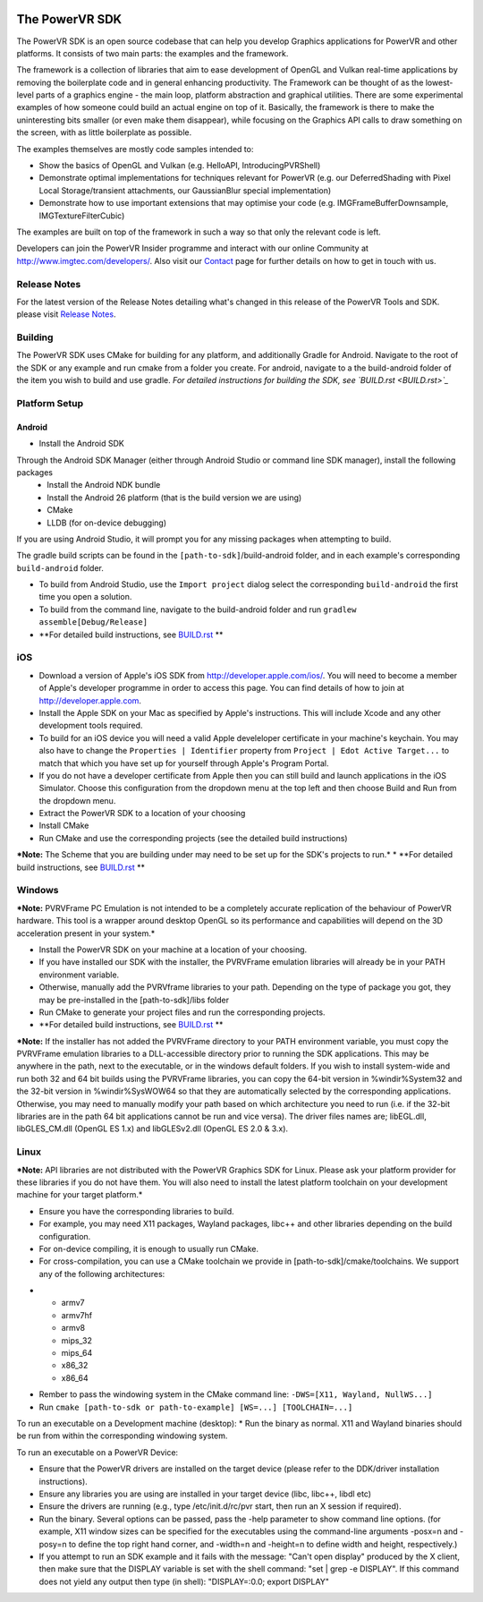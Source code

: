 .. figure:: ./docs/SDKBrowser/images/WelcomeGraphic.png

===============
The PowerVR SDK
===============

The PowerVR SDK is an open source codebase that can help you develop Graphics applications for PowerVR and other platforms.
It consists of two main parts: the examples and the framework.

The framework is a collection of libraries that aim to ease development of OpenGL and Vulkan real-time applications
by removing the boilerplate code and in general enhancing productivity. The Framework can be thought of as the
lowest-level parts of a graphics engine - the main loop, platform abstraction and graphical utilities. There are some
experimental examples of how someone could build an actual engine on top of it.
Basically, the framework is there to make the uninteresting bits smaller (or even make them disappear), while focusing on the Graphics API calls
to draw something on the screen, with as little boilerplate as possible.

The examples themselves are mostly code samples intended to:

* Show the basics of OpenGL and Vulkan (e.g. HelloAPI, IntroducingPVRShell)
* Demonstrate optimal implementations for techniques relevant for PowerVR (e.g. our DeferredShading with Pixel Local 
  Storage/transient attachments, our GaussianBlur special implementation)
* Demonstrate how to use important extensions that may optimise your code (e.g. IMGFrameBufferDownsample, 
  IMGTextureFilterCubic)

The examples are built on top of the framework in such a way so that only the relevant code is left.

Developers can join the PowerVR Insider programme and interact with our
online Community at `http://www.imgtec.com/developers/ <http://http://www.imgtec.com/developers/>`_. Also visit
our `Contact <./Contact.html>`_ page for further details on how to get
in touch with us.

Release Notes
-------------

For the latest version of the Release Notes detailing what's changed in
this release of the PowerVR Tools and SDK. please visit
`Release Notes <https://www.imgtec.com/developers/powervr-sdk-tools/whats-new/>`_.

Building
--------

The PowerVR SDK uses CMake for building for any platform, and additionally Gradle for Android.
Navigate to the root of the SDK or any example and run cmake from a folder you create.
For android, navigate to a the build-android folder of the item you wish to build and use gradle.
*For detailed instructions for building the SDK, see `BUILD.rst <BUILD.rst>`_*

Platform Setup
--------------

Android
~~~~~~~

* Install the Android SDK
Through the Android SDK Manager (either through Android Studio or command line SDK manager), install the following packages
  + Install the Android NDK bundle
  + Install the Android 26 platform (that is the build version we are using)
  + CMake
  + LLDB (for on-device debugging)

If you are using Android Studio, it will prompt you for any missing packages when attempting to build.

The gradle build scripts can be found in the ``[path-to-sdk]``/build-android folder, and in each example's corresponding ``build-android`` folder. 

* To build from Android Studio, use the ``Import project`` dialog select the corresponding ``build-android`` the first time you open a solution.
* To build from the command line, navigate to the build-android folder and run ``gradlew assemble[Debug/Release]``
* **For detailed build instructions, see `BUILD.rst <BUILD.rst>`_ **

iOS
---

* Download a version of Apple's iOS SDK from `http://developer.apple.com/ios/ <http://developer.apple.com/ios/>`__. You will need to become a member of Apple's developer programme in order to access this page. You can find details of how to join at http://developer.apple.com.
* Install the Apple SDK on your Mac as specified by Apple's instructions. This will include Xcode and any other development tools required.
* To build for an iOS device you will need a valid Apple develeloper certificate in your machine's keychain. You may also have to change the ``Properties | Identifier`` property from ``Project | Edot Active Target...`` to match that which you have set up for yourself through Apple's Program Portal.
* If you do not have a developer certificate from Apple then you can still build and launch applications in the iOS Simulator. Choose this configuration from the dropdown menu at the top left and then choose Build and Run from the dropdown menu.
* Extract the PowerVR SDK to a location of your choosing
* Install CMake
* Run CMake and use the corresponding projects (see the detailed build instructions)
***Note:** The Scheme that you are building under may need to be set up for the SDK's projects to run.*
* **For detailed build instructions, see `BUILD.rst <BUILD.rst>`_ **

Windows
-------
***Note:** PVRVFrame PC Emulation is not intended to be a completely
accurate replication of the behaviour of PowerVR hardware. This tool is
a wrapper around desktop OpenGL so its performance and capabilities will
depend on the 3D acceleration present in your system.*

* Install the PowerVR SDK on your machine at a location of your choosing.
* If you have installed our SDK with the installer, the PVRVFrame emulation libraries will already be in your PATH environment variable.
* Otherwise, manually add the PVRVframe libraries to your path. Depending on the type of package you got, they may be pre-installed in the [path-to-sdk]/libs folder
* Run CMake to generate your project files and run the corresponding projects.
* **For detailed build instructions, see `BUILD.rst <BUILD.rst>`_ **

***Note:** If the installer has not added the PVRVFrame directory to your PATH environment variable, you must copy the PVRVFrame emulation
libraries to a DLL-accessible directory prior to running the SDK applications. This may be anywhere in the path, next to the executable, or in the windows default folders.
If you wish to install system-wide and run both 32 and 64 bit builds using the PVRVFrame libraries, you can copy the 64-bit version in %windir%\System32 and the 32-bit version in %windir%\SysWOW64
so that they are automatically selected by the corresponding applications. Otherwise, you may need to manually modify your path based on which architecture you need to run (i.e. if the 32-bit
libraries are in the path 64 bit applications cannot be run and vice versa).
The driver files names are; libEGL.dll, libGLES\_CM.dll (OpenGL ES 1.x) and libGLESv2.dll (OpenGL ES 2.0 & 3.x).

Linux
-----

***Note:** API libraries are not distributed with the PowerVR Graphics
SDK for Linux. Please ask your platform provider for these libraries if
you do not have them. You will also need to install the latest platform
toolchain on your development machine for your target platform.*

* Ensure you have the corresponding libraries to build.
* For example, you may need X11 packages, Wayland packages, libc++ and other libraries depending on the build configuration.
* For on-device compiling, it is enough to usually run CMake.
* For cross-compilation, you can use a CMake toolchain we provide in [path-to-sdk]/cmake/toolchains. We support any of the following architectures:

-  -  armv7
   -  armv7hf
   -  armv8
   -  mips\_32
   -  mips\_64
   -  x86\_32
   -  x86\_64

* Rember to pass the windowing system in the CMake command line: ``-DWS=[X11, Wayland, NullWS...]``
* Run ``cmake [path-to-sdk or path-to-example] [WS=...] [TOOLCHAIN=...]``

To run an executable on a Development machine (desktop):
* Run the binary as normal. X11 and Wayland binaries should be run from within the corresponding windowing system.

To run an executable on a PowerVR Device:

* Ensure that the PowerVR drivers are installed on the target device (please refer to the DDK/driver installation instructions).
* Ensure any libraries you are using are installed in your target device (libc, libc++, libdl etc)
* Ensure the drivers are running (e.g., type /etc/init.d/rc/pvr start, then run an X session if required).
* Run the binary. Several options can be passed, pass the -help parameter to show command line options.
  (for example,  X11 window sizes can be specified for the executables using the command-line arguments -posx=n 
  and -posy=n to define the top right hand corner, and -width=n and -height=n to define width and height, respectively.)
* If you attempt to run an SDK example and it fails with the message:
  "Can't open display" produced by the X client, then make sure that
  the DISPLAY variable is set with the shell command: "set \| grep -e
  DISPLAY". If this command does not yield any output then type (in
  shell): "DISPLAY=:0.0; export DISPLAY"
